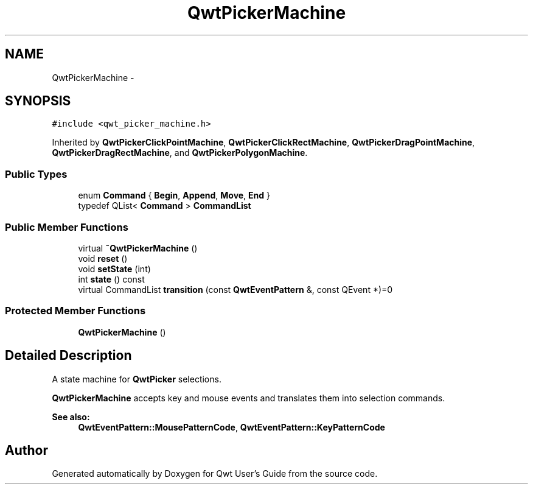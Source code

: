 .TH "QwtPickerMachine" 3 "Tue Nov 20 2012" "Version 5.2.3" "Qwt User's Guide" \" -*- nroff -*-
.ad l
.nh
.SH NAME
QwtPickerMachine \- 
.SH SYNOPSIS
.br
.PP
.PP
\fC#include <qwt_picker_machine\&.h>\fP
.PP
Inherited by \fBQwtPickerClickPointMachine\fP, \fBQwtPickerClickRectMachine\fP, \fBQwtPickerDragPointMachine\fP, \fBQwtPickerDragRectMachine\fP, and \fBQwtPickerPolygonMachine\fP\&.
.SS "Public Types"

.in +1c
.ti -1c
.RI "enum \fBCommand\fP { \fBBegin\fP, \fBAppend\fP, \fBMove\fP, \fBEnd\fP }"
.br
.ti -1c
.RI "typedef QList< \fBCommand\fP > \fBCommandList\fP"
.br
.in -1c
.SS "Public Member Functions"

.in +1c
.ti -1c
.RI "virtual \fB~QwtPickerMachine\fP ()"
.br
.ti -1c
.RI "void \fBreset\fP ()"
.br
.ti -1c
.RI "void \fBsetState\fP (int)"
.br
.ti -1c
.RI "int \fBstate\fP () const "
.br
.ti -1c
.RI "virtual CommandList \fBtransition\fP (const \fBQwtEventPattern\fP &, const QEvent *)=0"
.br
.in -1c
.SS "Protected Member Functions"

.in +1c
.ti -1c
.RI "\fBQwtPickerMachine\fP ()"
.br
.in -1c
.SH "Detailed Description"
.PP 
A state machine for \fBQwtPicker\fP selections\&. 

\fBQwtPickerMachine\fP accepts key and mouse events and translates them into selection commands\&.
.PP
\fBSee also:\fP
.RS 4
\fBQwtEventPattern::MousePatternCode\fP, \fBQwtEventPattern::KeyPatternCode\fP 
.RE
.PP


.SH "Author"
.PP 
Generated automatically by Doxygen for Qwt User's Guide from the source code\&.
